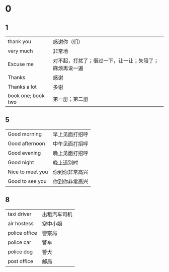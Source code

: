 * 0
** 1  
    |--------------------+--------------------------------------------------------|
    | thank you          | 感谢你（们）                                           |
    | very much          | 非常地                                                 |
    | Excuse me          | 对不起，打扰了；借过一下，让一让；失陪了；麻烦再说一遍 |
    | Thanks             | 感谢                                                   |
    | Thanks a lot       | 多谢                                                   |
    | book one; book two | 第一册；第二册                                                |
    |--------------------+--------------------------------------------------------|

** 5
   |------------------+----------------|
   | Good morning     | 早上见面打招呼 |
   | Good afternoon   | 中午见面打招呼 |
   | Good evening     | 晚上见面打招呼 |
   | Good night       | 晚上道别时     |
   | Nice to meet you | 你到你非常高兴 |
   | Good to see you  | 你到你非常高兴 |
   |------------------+----------------|

** 8
   |---------------+--------------|
   | taxi driver   | 出租汽车司机 |
   | air hostess   | 空中小姐     |
   | police office | 警察局       |
   | police car    | 警车         |
   | police dog    | 警犬         |
   | post office   | 邮局         |
   |---------------+--------------|
